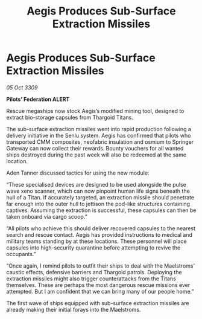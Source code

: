 :PROPERTIES:
:ID:       4e35fa06-5c1b-4f5e-b247-116a344eb2b4
:END:
#+title: Aegis Produces Sub-Surface Extraction Missiles
#+filetags: :Thargoid:galnet:

* Aegis Produces Sub-Surface Extraction Missiles

/05 Oct 3309/

*Pilots’ Federation ALERT* 

Rescue megaships now stock Aegis’s modified mining tool, designed to extract bio-storage capsules from Thargoid Titans. 

The sub-surface extraction missiles went into rapid production following a delivery initiative in the Senlu system. Aegis has confirmed that pilots who transported CMM composites, neofabric insulation and osmium to Springer Gateway can now collect their rewards. Bounty vouchers for all wanted ships destroyed during the past week will also be redeemed at the same location. 

Aden Tanner discussed tactics for using the new module: 

“These specialised devices are designed to be used alongside the pulse wave xeno scanner, which can now pinpoint human life signs beneath the hull of a Titan. If accurately targeted, an extraction missile should penetrate far enough into the outer hull to jettison the pod-like structures containing captives. Assuming the extraction is successful, these capsules can then be taken onboard via cargo scoop.” 

“All pilots who achieve this should deliver recovered capsules to the nearest search and rescue contact. Aegis has provided instructions to medical and military teams standing by at these locations. These personnel will place capsules into high-security quarantine before attempting to revive the occupants.” 

“Once again, I remind pilots to outfit their ships to deal with the Maelstroms’ caustic effects, defensive barriers and Thargoid patrols. Deploying the extraction missiles might also trigger counterattacks from the Titans themselves. These are perhaps the most dangerous rescue missions ever attempted. But I am confident that we can bring many of our people home.” 

The first wave of ships equipped with sub-surface extraction missiles are already making their initial forays into the Maelstroms.
